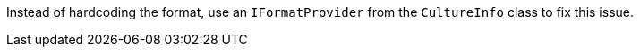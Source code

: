 Instead of hardcoding the format, use an `IFormatProvider` from the `CultureInfo` class to fix this issue.